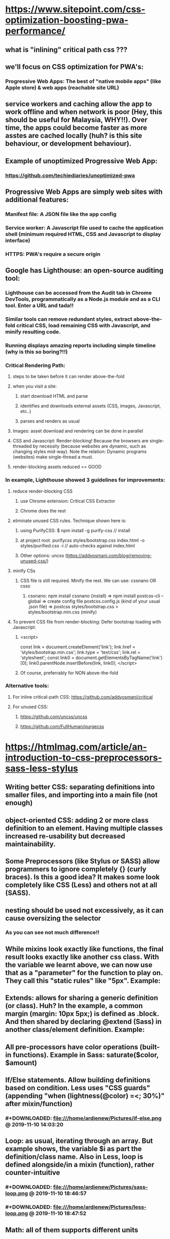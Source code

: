 * https://www.sitepoint.com/css-optimization-boosting-pwa-performance/
** what is "inlining" critical path css ???
** we'll focus on CSS optimization for PWA's:
*** Progressive Web Apps: The best of "native mobile apps" (like Apple store) & web apps (reachable site URL)
** service workers and caching allow the app to work offline and when network is poor (Hey, this should be useful for Malaysia, WHY!!). Over time, the apps could become faster as more asstes are cached locally (huh? is this site behaviour, or development behaviour). 
** Example of unoptimized Progressive Web App:
*** https://github.com/techiediaries/unoptimized-pwa
** Progressive Web Apps are simply web sites with additional features:
*** Manifest file: A JSON file like the app config
*** Service worker: A Javascript file used to cache the application shell (minimum required HTML, CSS and Javascript to display interface)
*** HTTPS: PWA's require a secure origin
** Google has Lighthouse: an open-source auditing tool:
*** Lighthouse can be accessed from the Audit tab in Chrome DevTools, programmatically as a Node.js module and as a CLI tool. Enter a URL and tada!!
*** Similar tools can remove redundant styles, extract above-the-fold critical CSS, load remaining CSS with Javascript, and minify resulting code.
*** Running displays amazing reports including simple timeline (why is this so boring?!!)
*** Critical Rendering Path:
**** steps to be taken before it can render above-the-fold
**** when you visit a site:
***** start download HTML and parse
***** identifies and downloads external assets (CSS, images, Javascript, etc..)
***** parses and renders as usual
**** Images: asset download and rendering can be done in parallel
**** CSS and Javascript: Render-blocking! Because the browsers are single-threaded by necessity (because websites are dynamic, such as changing styles mid-way). Note the relation: Dynamic programs (websites) make single-thread a must.
**** render-blocking assets reduced == GOOD
*** In example, Lighthouse showed 3 guidelines for improvements:
**** reduce render-blocking CSS
***** use Chrome extension:  Critical CSS Extractor
***** Chrome does the rest
**** eliminate unused CSS rules. Technique shown here is:
***** using PurifyCSS: $ npm install -g purify-css // install
***** at project root. purifycss styles/bootstrap.css index.html -o styles/purified.css -i // auto-checks against index.html
***** Other options: uncss (https://addyosmani.com/blog/removing-unused-css/)
**** minify CSs
***** CSS file is still required. Minify the rest. We can use: cssnano OR csso
****** cssnano: npm install cssnano (install) => npm install postcss-cli --global => create config file postcss.config.js (kind of your usual .json file) => postcss styles/bootstrap.css > styles/bootstrap.min.css (minify)
**** To prevent CSS file from render-blocking: Defer bootstrap loading with Javascript:
***** <script>
          const link = document.createElement('link');
          link.href = 'styles/bootstrap.min.css';
          link.type = 'text/css';
          link.rel = 'stylesheet';
          const  link0 = document.getElementsByTagName('link')[0];
          link0.parentNode.insertBefore(link, link0);
      </script>
***** Of course, preferrably for NON above-the-fold
*** Alternative tools:
**** For inline critical-path CSS: https://github.com/addyosmani/critical
**** For unused CSS: 
***** https://github.com/uncss/uncss
***** https://github.com/FullHuman/purgecss
* https://htmlmag.com/article/an-introduction-to-css-preprocessors-sass-less-stylus
** Writing better CSS: separating definitions into smaller files, and importing into a main file (not enough)
** object-oriented CSS: adding 2 or more class definition to an element. Having multiple classes increased re-usability but decreased maintainability.  
** Some Preprocessors (like Stylus or SASS) allow programmers to ignore completely {} (curly braces). Is this a good idea? It makes some look completely like CSS (Less) and others not at all (SASS).
** nesting should be used not excessively, as it can cause oversizing the selector
*** 
#+DOWNLOADED: file:///home/ardienew/Pictures/sass-sample.png @ 2019-11-08 11:59:37
[[file:https:/htmlmag.com/article/an-introduction-to-css-preprocessors-sass-less-stylus/sass-sample_2019-11-08_11-59-37.png]]
*** 
#+DOWNLOADED: file:///home/ardienew/Pictures/css.png @ 2019-11-08 12:01:31
[[file:https:/htmlmag.com/article/an-introduction-to-css-preprocessors-sass-less-stylus/css_2019-11-08_12-01-31.png]]
*** As you can see not much difference!!
** While mixins look exactly like functions, the final result looks exactly like another css class. With the variable we learnt above, we can now use that as a "parameter" for the function to play on. They call this "static rules" like "5px". Example:
*** 
#+DOWNLOADED: file:///home/ardienew/Pictures/sass-2.png @ 2019-11-08 16:48:56
[[file:https:/htmlmag.com/article/an-introduction-to-css-preprocessors-sass-less-stylus/sass-2_2019-11-08_16-48-56.png]]
*** 
#+DOWNLOADED: file:///home/ardienew/Pictures/css-2.png @ 2019-11-08 16:49:10
***  [[file:https:/htmlmag.com/article/an-introduction-to-css-preprocessors-sass-less-stylus/css-2_2019-11-08_16-49-10.png]]
** Extends: allows for sharing a generic definition (or class). Huh? In the example, a common margin (margin: 10px 5px;) is defined as .block. And then shared by declaring @extend (Sass) in another class/element definition. Example:
*** 
#+DOWNLOADED: file:///home/ardienew/Pictures/extend-sass.png @ 2019-11-08 17:09:58
[[file:https:/htmlmag.com/article/an-introduction-to-css-preprocessors-sass-less-stylus/extend-sass_2019-11-08_17-09-58.png]]
*** 
#+DOWNLOADED: file:///home/ardienew/Pictures/extend-css.png @ 2019-11-08 17:10:07
[[file:https:/htmlmag.com/article/an-introduction-to-css-preprocessors-sass-less-stylus/extend-css_2019-11-08_17-10-07.png]]
** All pre-processors have color operations (built-in functions). Example in Sass: saturate($color, $amount)
** If/Else statements. Allow building definitions based on condition. Less uses "CSS guards" (appending "when (lightness(@color) =<; 30%)" after mixin/function)
*** #+DOWNLOADED: file:///home/ardienew/Pictures/if-else.png @ 2019-11-10 14:03:20
** [[file:https:/htmlmag.com/article/an-introduction-to-css-preprocessors-sass-less-stylus/if-else_2019-11-10_14-03-20.png]]
** Loop: as usual, iterating through an array. But example shows, the variable $i as part the definition/class name. Also in Less, loop is defined alongside/in a mixin (function), rather counter-intuitive
*** #+DOWNLOADED: file:///home/ardienew/Pictures/sass-loop.png @ 2019-11-10 18:46:57
 [[file:https:/htmlmag.com/article/an-introduction-to-css-preprocessors-sass-less-stylus/sass-loop_2019-11-10_18-46-57.png]]
*** #+DOWNLOADED: file:///home/ardienew/Pictures/less-loop.png @ 2019-11-10 18:47:52
[[file:https:/htmlmag.com/article/an-introduction-to-css-preprocessors-sass-less-stylus/less-loop_2019-11-10_18-47-52.png]]
** Math: all of them supports different units
** Import: just like we did in UniEnrol project. Article recommends separating similar definitions into the same folder, & then import them into a main .css file. Eg: @import "mixins/mixin.scss";
* https://webdesign.tutsplus.com/articles/quick-tip-name-your-sass-variables-modularly--webdesign-13364
** $text-color or $color-text, choosing at random can lead to lack of structure as project size increases. We often forget how we name our variables, instead, we use time-consuming global search-and-replace methods.
** naming strategy: generic-to-specific == left-to-right
** Example: $border-blue $border-blue-light $border-blue-lightest
** Another example (helps variable name suggestion too): $color-border
* https://medium.com/@yourselfwar/css-variables-naming-b13fdd415302
** Example: @input__border-color_focused: #F27431; //behavior
** and so it goes like this: [element]__[css_property]_[modifier/base]
** further example: @color_fern-frond-base: #657220;
** so this is: color_[name_of_the_color]-base
** Example: when the RGB value slightly differs.
** @color_mystic-base: rgb(228, 232, 238); //the base color
** @color_mystic-blue-inc-3: rgb(228, 232, 235);
** Example: if there are more than 5 of similar color
** @color_group-blue-1: #6195ED; @color_group-blue-2: #89A8DC;
** As usual: variables stored in the /variables folder in the variables__main.less. All base colors in the variables__color.less which imported into variables__main.less
** Shows useful link to name your specific color. http://chir.ag/projects/name-that-color/#26354F
* https://marksheet.io/sass-scss-less.html
* https://sass-guidelin.es/
* https://css-tricks.com/sass-vs-less/
* https://www.freecodecamp.org/news/the-complete-guide-to-scss-sass-30053c266b23/
* https://www.hongkiat.com/blog/sass-tips-tools-for-developers/
* 
